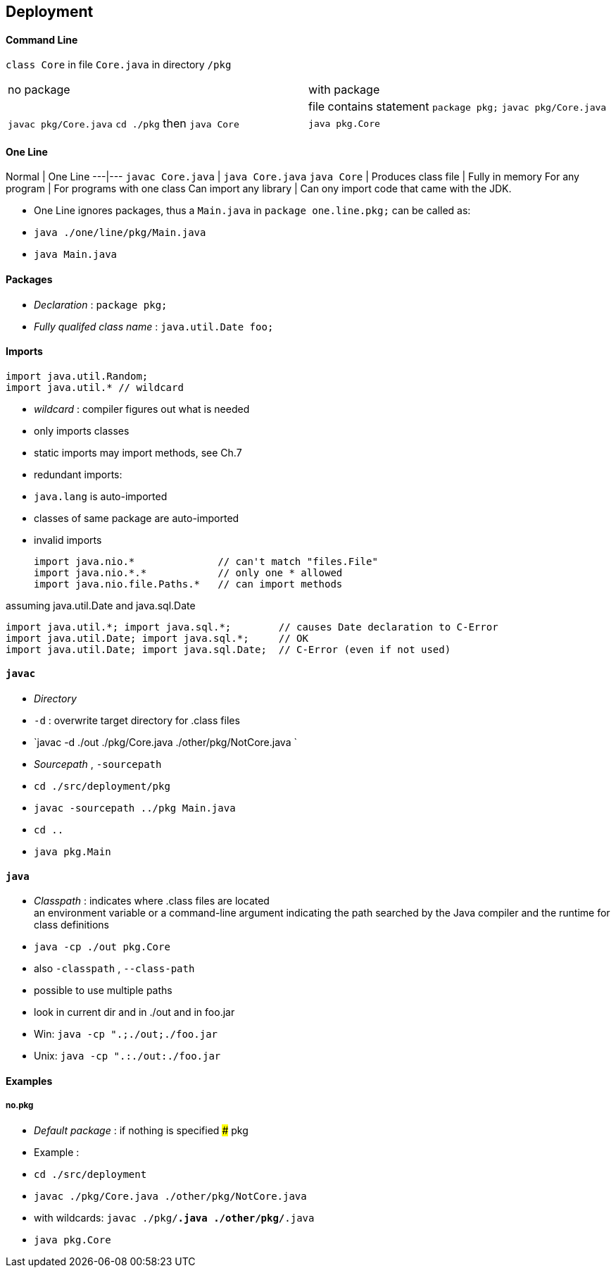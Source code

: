 ## Deployment

#### Command Line
`class Core` in file `Core.java` in directory `/pkg`

|===
| no package | with package
| | file contains statement `package pkg;`
`javac pkg/Core.java` | `javac pkg/Core.java`
`cd ./pkg` then `java Core` | `java pkg.Core`
|===



#### One Line
Normal | One Line
---|---
`javac Core.java` | `java Core.java`
`java Core` |
Produces class file | Fully in memory
For any program | For programs with one class
Can import any library | Can ony import code that came with the JDK.

* One Line ignores packages, thus a `Main.java` in `package one.line.pkg;` can be called as:
    * `java ./one/line/pkg/Main.java`
    * `java Main.java`






#### Packages
* _Declaration_ : `package pkg;`
* _Fully qualifed class name_ : `java.util.Date foo;`

#### Imports

    import java.util.Random;
    import java.util.* // wildcard

* _wildcard_ : compiler figures out what is needed
    * only imports classes
    * static imports may import methods, see Ch.7
* redundant imports:
    * `java.lang` is auto-imported
    * classes of same package are auto-imported
* invalid imports


    import java.nio.*              // can't match "files.File"
    import java.nio.*.*            // only one * allowed
    import java.nio.file.Paths.*   // can import methods

assuming java.util.Date and java.sql.Date

    import java.util.*; import java.sql.*;        // causes Date declaration to C-Error
    import java.util.Date; import java.sql.*;     // OK
    import java.util.Date; import java.sql.Date;  // C-Error (even if not used)




#### `javac`
* _Directory_
    * `-d` : overwrite target directory for .class files
    * `javac -d ./out ./pkg/Core.java ./other/pkg/NotCore.java `
* _Sourcepath_ , `-sourcepath`
    * `cd ./src/deployment/pkg`
    * `javac -sourcepath ../pkg Main.java`
    * `cd ..`
    * `java pkg.Main`


#### `java`
* _Classpath_ : indicates where .class files are located +
an environment variable or a command-line argument indicating the path searched by the Java
compiler and the runtime for class definitions
    * `java -cp ./out pkg.Core`
    * also `-classpath` , `--class-path`
    * possible to use multiple paths
        * look in current dir and in ./out and in foo.jar
        * Win: `java -cp ".;./out;./foo.jar`
        * Unix: `java -cp ".:./out:./foo.jar`




#### Examples
##### no.pkg
* _Default package_ : if nothing is specified
##### pkg

* Example :
    * `cd ./src/deployment`
    * `javac ./pkg/Core.java ./other/pkg/NotCore.java`
    * with wildcards: `javac ./pkg/*.java ./other/pkg/*.java`
    * `java pkg.Core`
